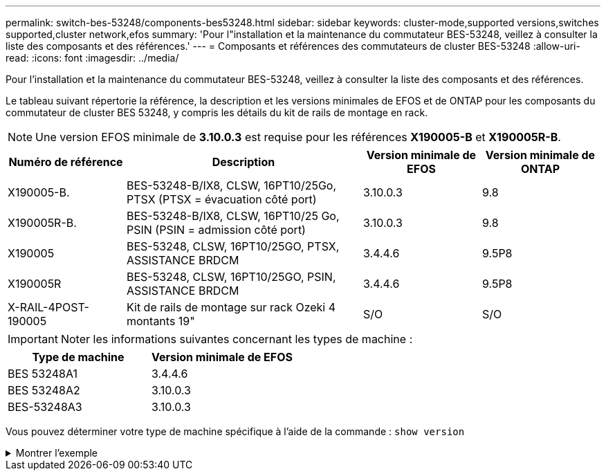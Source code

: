 ---
permalink: switch-bes-53248/components-bes53248.html 
sidebar: sidebar 
keywords: cluster-mode,supported versions,switches supported,cluster network,efos 
summary: 'Pour l"installation et la maintenance du commutateur BES-53248, veillez à consulter la liste des composants et des références.' 
---
= Composants et références des commutateurs de cluster BES-53248
:allow-uri-read: 
:icons: font
:imagesdir: ../media/


[role="lead"]
Pour l'installation et la maintenance du commutateur BES-53248, veillez à consulter la liste des composants et des références.

Le tableau suivant répertorie la référence, la description et les versions minimales de EFOS et de ONTAP pour les composants du commutateur de cluster BES 53248, y compris les détails du kit de rails de montage en rack.


NOTE: Une version EFOS minimale de *3.10.0.3* est requise pour les références *X190005-B* et *X190005R-B*.

[cols="20,40,20,20"]
|===
| Numéro de référence | Description | Version minimale de EFOS | Version minimale de ONTAP 


 a| 
X190005-B.
 a| 
BES-53248-B/IX8, CLSW, 16PT10/25Go, PTSX (PTSX = évacuation côté port)
 a| 
3.10.0.3
 a| 
9.8



 a| 
X190005R-B.
 a| 
BES-53248-B/IX8, CLSW, 16PT10/25 Go, PSIN (PSIN = admission côté port)
 a| 
3.10.0.3
 a| 
9.8



 a| 
X190005
 a| 
BES-53248, CLSW, 16PT10/25GO, PTSX, ASSISTANCE BRDCM
 a| 
3.4.4.6
 a| 
9.5P8



 a| 
X190005R
 a| 
BES-53248, CLSW, 16PT10/25GO, PSIN, ASSISTANCE BRDCM
 a| 
3.4.4.6
 a| 
9.5P8



 a| 
X-RAIL-4POST-190005
 a| 
Kit de rails de montage sur rack Ozeki 4 montants 19"
 a| 
S/O
 a| 
S/O

|===

IMPORTANT: Noter les informations suivantes concernant les types de machine :

[cols="50,50"]
|===
| Type de machine | Version minimale de EFOS 


 a| 
BES 53248A1
| 3.4.4.6 


 a| 
BES 53248A2
| 3.10.0.3 


 a| 
BES-53248A3
| 3.10.0.3 
|===
Vous pouvez déterminer votre type de machine spécifique à l'aide de la commande : `show version`

.Montrer l'exemple
[%collapsible]
====
[listing, subs="+quotes"]
----
(cs1)# *show version*

Switch: cs1

System Description............................. EFOS, 3.10.0.3, Linux 5.4.2-b4581018, 2016.05.00.07
Machine Type................................... *_BES-53248A3_*
Machine Model.................................. BES-53248
Serial Number.................................. QTWCU225xxxxx
Part Number.................................... 1IX8BZxxxxx
Maintenance Level.............................. a3a
Manufacturer................................... QTMC
Burned In MAC Address.......................... C0:18:50:F4:3x:xx
Software Version............................... 3.10.0.3
Operating System............................... Linux 5.4.2-b4581018
Network Processing Device...................... BCM56873_A0
.
.
.
----
====